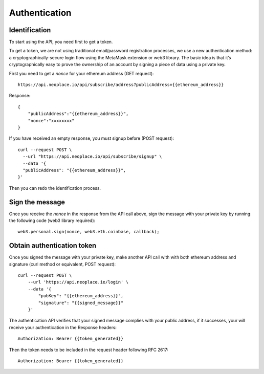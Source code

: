 ==============
Authentication
==============

Identification
~~~~~~~~~~~~~~
To start using the API, you need first to get a token.

To get a token, we are not using traditional email/password registration processes, we use a new authentication method: a cryptographically-secure login flow using the MetaMask extension or web3 library.
The basic idea is that it’s cryptographically easy to prove the ownership of an account by signing a piece of data using a private key.

First you need to get a `nonce` for your ethereum address (GET request)::

    https://api.neoplace.io/api/subscribe/address?publicAddress={{ethereum_address}}

Response::

    {
        "publicAddress":"{{ethereum_address}}",
        "nonce":"xxxxxxxx"
    }

If you have received an empty response, you must signup before (POST request)::

    curl --request POST \
      --url "https://api.neoplace.io/api/subscribe/signup" \
      --data '{
      "publicAddress": "{{ethereum_address}}",
    }'

Then you can redo the identification process.

Sign the message
~~~~~~~~~~~~~~~~
Once you receive the `nonce` in the response from the API call above, sign the message with your private key by running the following code (web3 library required)::

    web3.personal.sign(nonce, web3.eth.coinbase, callback);

Obtain authentication token
~~~~~~~~~~~~~~~~~~~~~~~~~~~

Once you signed the message with your private key, make another API call with with both ethereum address and signature (curl method or equivalent, POST request)::

    curl --request POST \
        --url 'https://api.neoplace.io/login' \
        --data '{
            "pubKey": "{{ethereum_address}}",
            "signature": "{{signed_message}}"
        }'

The authentication API verifies that your signed message complies with your public address, if it successes, your will receive your authentication in the Response headers::

    Authorization: Bearer {{token_generated}}

Then the token needs to be included in the request header following RFC 2617::

    Authorization: Bearer {{token_generated}}

